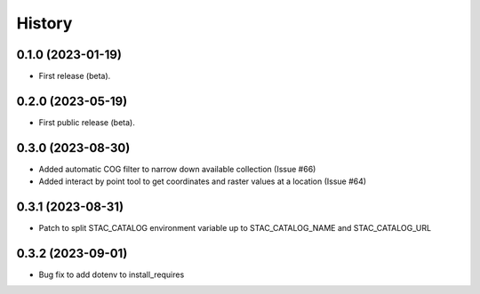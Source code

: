 =======
History
=======

0.1.0 (2023-01-19)
------------------

* First release (beta).


0.2.0 (2023-05-19)
------------------

* First public release (beta).


0.3.0 (2023-08-30)
----------------------

* Added automatic COG filter to narrow down available collection (Issue #66)
* Added interact by point tool to get coordinates and raster values at a location (Issue #64)

0.3.1 (2023-08-31)
----------------------

* Patch to split STAC_CATALOG environment variable up to STAC_CATALOG_NAME and STAC_CATALOG_URL

0.3.2 (2023-09-01)
----------------------

* Bug fix to add dotenv to install_requires